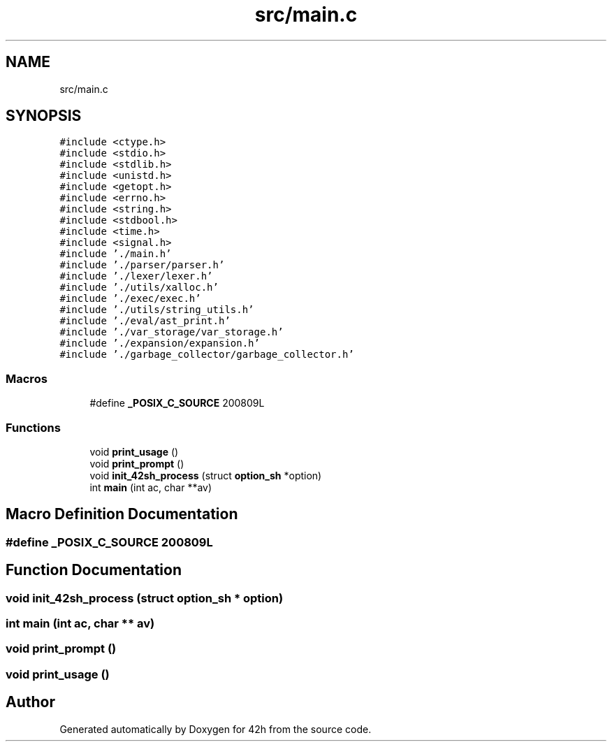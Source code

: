 .TH "src/main.c" 3 "Mon May 4 2020" "Version v0.1" "42h" \" -*- nroff -*-
.ad l
.nh
.SH NAME
src/main.c
.SH SYNOPSIS
.br
.PP
\fC#include <ctype\&.h>\fP
.br
\fC#include <stdio\&.h>\fP
.br
\fC#include <stdlib\&.h>\fP
.br
\fC#include <unistd\&.h>\fP
.br
\fC#include <getopt\&.h>\fP
.br
\fC#include <errno\&.h>\fP
.br
\fC#include <string\&.h>\fP
.br
\fC#include <stdbool\&.h>\fP
.br
\fC#include <time\&.h>\fP
.br
\fC#include <signal\&.h>\fP
.br
\fC#include '\&./main\&.h'\fP
.br
\fC#include '\&./parser/parser\&.h'\fP
.br
\fC#include '\&./lexer/lexer\&.h'\fP
.br
\fC#include '\&./utils/xalloc\&.h'\fP
.br
\fC#include '\&./exec/exec\&.h'\fP
.br
\fC#include '\&./utils/string_utils\&.h'\fP
.br
\fC#include '\&./eval/ast_print\&.h'\fP
.br
\fC#include '\&./var_storage/var_storage\&.h'\fP
.br
\fC#include '\&./expansion/expansion\&.h'\fP
.br
\fC#include '\&./garbage_collector/garbage_collector\&.h'\fP
.br

.SS "Macros"

.in +1c
.ti -1c
.RI "#define \fB_POSIX_C_SOURCE\fP   200809L"
.br
.in -1c
.SS "Functions"

.in +1c
.ti -1c
.RI "void \fBprint_usage\fP ()"
.br
.ti -1c
.RI "void \fBprint_prompt\fP ()"
.br
.ti -1c
.RI "void \fBinit_42sh_process\fP (struct \fBoption_sh\fP *option)"
.br
.ti -1c
.RI "int \fBmain\fP (int ac, char **av)"
.br
.in -1c
.SH "Macro Definition Documentation"
.PP 
.SS "#define _POSIX_C_SOURCE   200809L"

.SH "Function Documentation"
.PP 
.SS "void init_42sh_process (struct \fBoption_sh\fP * option)"

.SS "int main (int ac, char ** av)"

.SS "void print_prompt ()"

.SS "void print_usage ()"

.SH "Author"
.PP 
Generated automatically by Doxygen for 42h from the source code\&.
